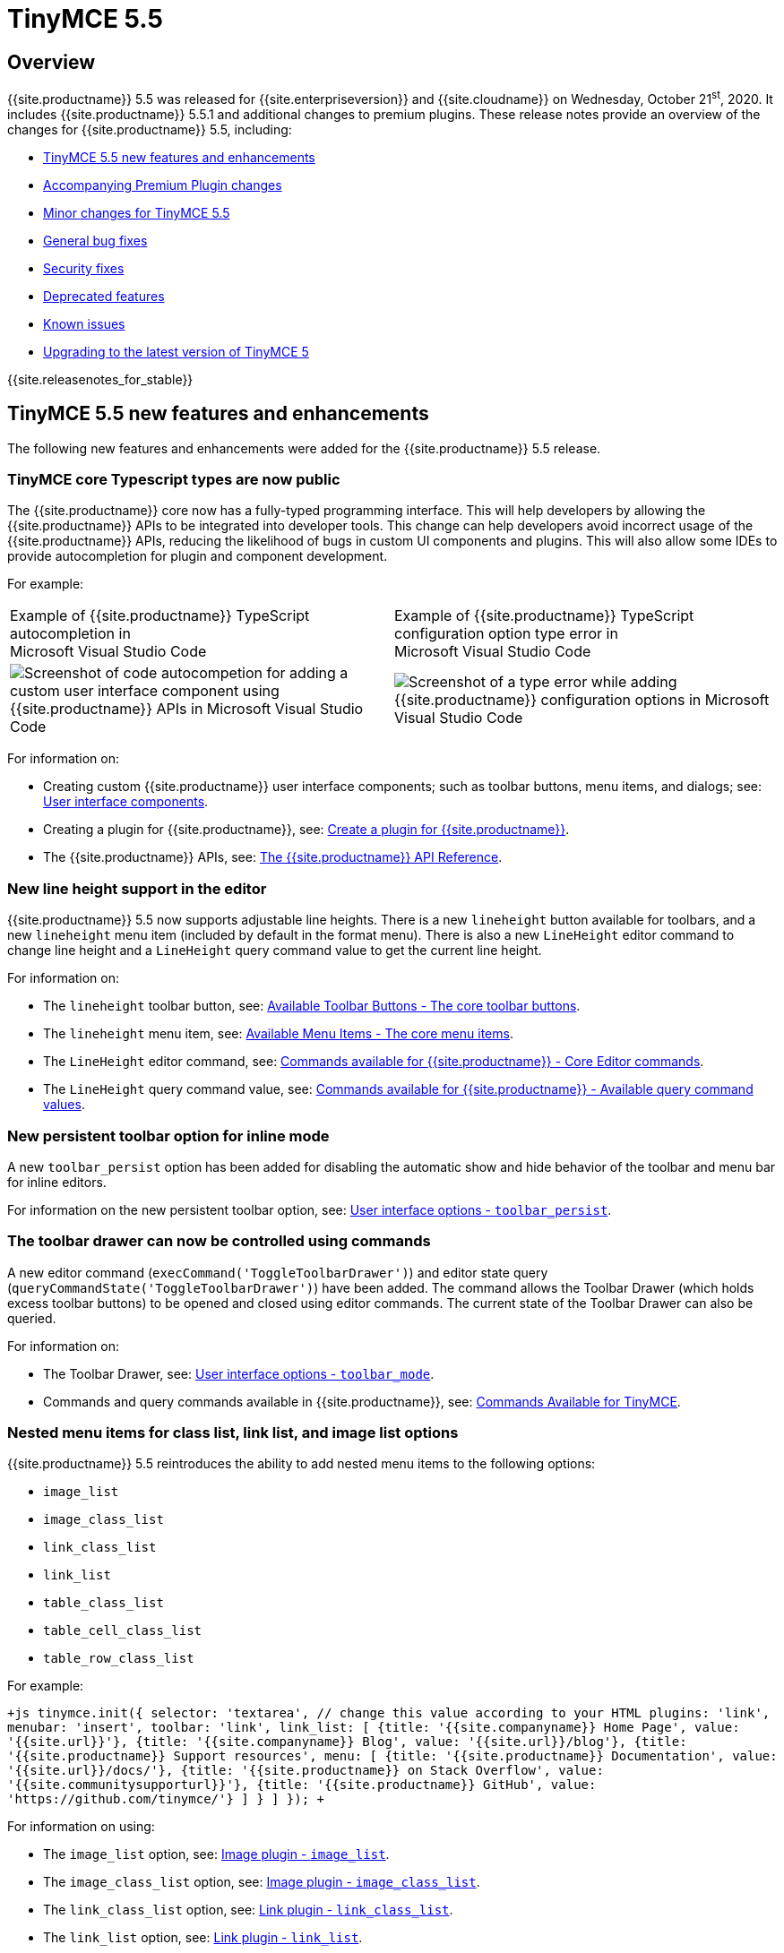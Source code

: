 = TinyMCE 5.5
:description: Release notes for TinyMCE 5.5
:keywords: releasenotes bugfixes
:title_nav: TinyMCE 5.5

== Overview

{{site.productname}} 5.5 was released for {{site.enterpriseversion}} and {{site.cloudname}} on Wednesday, October 21^st^, 2020. It includes {{site.productname}} 5.5.1 and additional changes to premium plugins. These release notes provide an overview of the changes for {{site.productname}} 5.5, including:

* <<tinymce54newfeaturesandenhancements,TinyMCE 5.5 new features and enhancements>>
* <<accompanyingpremiumpluginchanges,Accompanying Premium Plugin changes>>
* <<minorchangesfortinymce54,Minor changes for TinyMCE 5.5>>
* <<generalbugfixes,General bug fixes>>
* <<securityfixes,Security fixes>>
* <<deprecatedfeatures,Deprecated features>>
* <<knownissues,Known issues>>
* <<upgradingtothelatestversionoftinymce5,Upgrading to the latest version of TinyMCE 5>>

{{site.releasenotes_for_stable}}

== TinyMCE 5.5 new features and enhancements

The following new features and enhancements were added for the {{site.productname}} 5.5 release.

=== TinyMCE core Typescript types are now public

The {{site.productname}} core now has a fully-typed programming interface. This will help developers by allowing the {{site.productname}} APIs to be integrated into developer tools. This change can help developers avoid incorrect usage of the {{site.productname}} APIs, reducing the likelihood of bugs in custom UI components and plugins. This will also allow some IDEs to provide autocompletion for plugin and component development.

For example:

[cols="^,^"]
|===
| Example of {{site.productname}} TypeScript autocompletion in +
Microsoft Visual Studio Code | Example of {{site.productname}} TypeScript configuration option type error in +
Microsoft Visual Studio Code

| image:{{site.baseurl}}/images/550-release_notes-vscode-tinymce-autocomplete.png[Screenshot of code autocompetion for adding a custom user interface component using {{site.productname}} APIs in Microsoft Visual Studio Code]
| image:{{site.baseurl}}/images/550-release_notes-vscode-tinymce-inline-type-error.png[Screenshot of a type error while adding {{site.productname}} configuration options in Microsoft Visual Studio Code]
|===

For information on:

* Creating custom {{site.productname}} user interface components; such as toolbar buttons, menu items, and dialogs; see: link:{{site.baseurl}}/ui-components/[User interface components].
* Creating a plugin for {{site.productname}}, see: link:{{site.baseurl}}/advanced/creating-a-plugin/[Create a plugin for {{site.productname}}].
* The {{site.productname}} APIs, see: link:{{site.baseurl}}/api/[The {{site.productname}} API Reference].

=== New line height support in the editor

{{site.productname}} 5.5 now supports adjustable line heights. There is a new `lineheight` button available for toolbars, and a new `lineheight` menu item (included by default in the format menu). There is also a new `LineHeight` editor command to change line height and a `LineHeight` query command value to get the current line height.

For information on:

* The `lineheight` toolbar button, see: link:{{site.baseurl}}/advanced/available-toolbar-buttons/#thecoretoolbarbuttons[Available Toolbar Buttons - The core toolbar buttons].
* The `lineheight` menu item, see: link:{{site.baseurl}}/advanced/available-menu-items/#the-core-menu-items[Available Menu Items - The core menu items].
* The `LineHeight` editor command, see: link:{{site.baseurl}}/advanced/editor-command-identifiers/#coreeditorcommands[Commands available for {{site.productname}} - Core Editor commands].
* The `LineHeight` query command value, see: link:{{site.baseurl}}/advanced/editor-command-identifiers/#availablequerycommandvalues[Commands available for {{site.productname}} - Available query command values].

=== New persistent toolbar option for inline mode

A new `toolbar_persist` option has been added for disabling the automatic show and hide behavior of the toolbar and menu bar for inline editors.

For information on the new persistent toolbar option, see: link:{{site.baseurl}}/configure/editor-appearance/#toolbar_persist[User interface options - `toolbar_persist`].

=== The toolbar drawer can now be controlled using commands

A new editor command (`execCommand('ToggleToolbarDrawer')`) and editor state query (`queryCommandState('ToggleToolbarDrawer')`) have been added. The command allows the Toolbar Drawer (which holds excess toolbar buttons) to be opened and closed using editor commands. The current state of the Toolbar Drawer can also be queried.

For information on:

* The Toolbar Drawer, see: link:{{site.baseurl}}/configure/editor-appearance/#toolbar_mode[User interface options - `toolbar_mode`].
* Commands and query commands available in {{site.productname}}, see: link:{{site.baseurl}}/advanced/editor-command-identifiers/[Commands Available for TinyMCE].

=== Nested menu items for class list, link list, and image list options

{{site.productname}} 5.5 reintroduces the ability to add nested menu items to the following options:

* `image_list`
* `image_class_list`
* `link_class_list`
* `link_list`
* `table_class_list`
* `table_cell_class_list`
* `table_row_class_list`

For example:

`+js
tinymce.init({
  selector: 'textarea',  // change this value according to your HTML
  plugins: 'link',
  menubar: 'insert',
  toolbar: 'link',
  link_list: [
    {title: '{{site.companyname}} Home Page', value: '{{site.url}}'},
    {title: '{{site.companyname}} Blog', value: '{{site.url}}/blog'},
    {title: '{{site.productname}} Support resources',
      menu: [
        {title: '{{site.productname}} Documentation', value: '{{site.url}}/docs/'},
        {title: '{{site.productname}} on Stack Overflow', value: '{{site.communitysupporturl}}'},
        {title: '{{site.productname}} GitHub', value: 'https://github.com/tinymce/'}
      ]
    }
  ]
});
+`

For information on using:

* The `image_list` option, see: link:{{site.baseurl}}/plugins/opensource/image/#image_list[Image plugin - `image_list`].
* The `image_class_list` option, see: link:{{site.baseurl}}/plugins/opensource/image/#image_class_list[Image plugin - `image_class_list`].
* The `link_class_list` option, see: link:{{site.baseurl}}/plugins/opensource/link/#link_class_list[Link plugin - `link_class_list`].
* The `link_list` option, see: link:{{site.baseurl}}/plugins/opensource/link/#link_list[Link plugin - `link_list`].
* The `table_class_list` option, see: link:{{site.baseurl}}/plugins/opensource/table/#table_class_list[Table plugin - `table_class_list`].
* The `table_cell_class_list` option, see: link:{{site.baseurl}}/plugins/opensource/table/#table_cell_class_list[Table plugin - `table_cell_class_list`].
* The `table_row_class_list` option, see: link:{{site.baseurl}}/plugins/opensource/table/#table_row_class_list[Table plugin - `table_row_class_list`].

=== Added the ability to use the browser full screen mode with the `fullscreen` plugin

A new `fullscreen_native` option allows the editor to use the browser's full screen mode instead of only filling the browser viewport. When enabled and the user activates full screen mode, the editor will fill the whole screen, the same as full screen mode for online videos.

For information on the `fullscreen_native` option, see: link:{{site.baseurl}}/plugins/opensource/fullscreen/#fullscreen_native[Full Screen Plugin - `fullscreen_native`].

=== New `contextmenu_avoid_overlap` option for controlling the placement of context menus

The new `contextmenu_avoid_overlap` option can be used to prevent context menus from covering the selected node if the node matches the specified https://developer.mozilla.org/en-US/docs/Web/CSS/CSS_Selectors[CSS selector].

For information on the `contextmenu_avoid_overlap` option, see: link:{{site.baseurl}}/configure/editor-appearance/#contextmenu_avoid_overlap[User interface options - `contextmenu_avoid_overlap`].

=== Added `colgroup` support for tables

A new `table_use_colgroups` option allows `colgroup` and `col` elements to be added to new tables. The `colgroup` and `col` elements can be used to set column widths. Other attributes are not supported in the TinyMCE 5.5 release.

For information on the `table_use_colgroups` option, see: link:{{site.baseurl}}/plugins/opensource/table/#table_use_colgroups[Table plugin - `table_use_colgroups`].

=== Added cut, copy, and paste table column menu items

Four new menu items have been added to the Table plugin to assist with moving and duplicating table columns:

* `tablecutcolumn`
* `tablecopycolumn`
* `tablepastecolumnbefore`
* `tablepastecolumnafter`

For information on the Table plugin menu items, see: link:{{site.baseurl}}/plugins/opensource/table/#menuitems[Table plugin - Menu items].

=== New `table_column_resizing` option for controlling table column resizing

A new `table_column_resizing` option sets whether a table or other columns are resized when a user resizes a table column.

For information on the `table_column_resizing` option, see: link:{{site.baseurl}}/plugins/opensource/table/#table_column_resizing[Table plugin - `table_column_resizing`].

=== Changes to the default table CSS

The CSS files bundled with {{site.productname}} have been updated to better support the styling options available in the `table` dialog.

* For information on the bundled CSS files, see: link:{{site.baseurl}}/general-configuration-guide/customize-ui/#customizingtheeditableareawithcontent_css[Customizing the editable area with `content_css`].
* To view the CSS files, see: https://github.com/tinymce/tinymce-dist/tree/master/skins/content[tinymce-dist GitHub Repository - Content CSS files].

=== New listbox component for custom dialogs

The new listbox component for custom dialogs is a composite component with a label and a dropdown list of options for users to select from. This component displays a menu-like dropdown and allows nested options to be shown to users.

For information on the listbox dialog component, see: link:{{site.baseurl}}/ui-components/dialogcomponents/#listbox[Dialog components - listbox].

=== New `hasPlugin` for detecting the availability of plugins

The new `hasPlugin` API method can be used to detect if a plugin is present in the editor configuration or if the plugin has been loaded. This API is useful if custom functionality such as a custom plugin, is dependent on the APIs of a plugin.

For information on the `editor.hasPlugin()` API, see: link:{{site.baseurl}}/api/tinymce/tinymce.editor/#hasplugin[tinymce.Editor APIs - `hasPlugin`].

=== New StyleSheetLoader `unload` and `unloadAll` APIs

Two new APIs have been added for unloading CSS files:

* `unload` - Unloads the specified CSS file if it is not in use.
* `unloadAll` - Accepts a list of URLs and unloads any CSS files not in use.

For information on the `unload` and `unloadAll` APIs, see: link:{{site.baseurl}}/api/tinymce.dom/tinymce.dom.stylesheetloader/[tinymce.dom.StyleSheetLoader].

=== Leading and trailing whitespace now retained by the `insert` and `setContent` APIs

The following APIs for setting or adding to the editor content have been updated to keep leading and trailing whitespace:

* `editor.insertContent()`
* `editor.selection.setContent()`

For information on:

* The `editor.insertContent()` API, see: link:{{site.baseurl}}/api/tinymce/tinymce.editor/#insertcontent[tinymce.Editor APIs - `insertContent`].
* The `editor.selection.setContent()` API, see: link:{{site.baseurl}}/api/tinymce.dom/tinymce.dom.selection/#setcontent[tinymce.dom.Selection APIs - `setContent`].

=== Changed the Image Tools context toolbar icon

The icon for the Image Tools _image options_ toolbar button has changed from an ellipse icon (image:{{site.baseurl}}/images/icons/image-options.svg[Icon consisting of three dots horizontally aligned across the center of the icon]) to match the image icon (image:{{site.baseurl}}/images/icons/image.svg[Icon consisting of two hills, a sun above and a border representing a picture frame]).

For information on:

* The Image Tools plugin, see: link:{{site.baseurl}}/plugins/opensource/imagetools/[Image Tools plugin].
* The Image Tools context toolbar, see: link:{{site.baseurl}}/plugins/opensource/imagetools/#imagetools_toolbar[Image Tools plugin - `imagetools_toolbar`].

For a list of available:

* Image Tools toolbar buttons, see: link:{{site.baseurl}}/plugins/opensource/imagetools/#toolbarbuttons[Image Tools plugin - Toolbar buttons].
* {{site.productname}} icons, see: link:{{site.baseurl}}/advanced/editor-icon-identifiers/[Icons Available for TinyMCE].

=== Improved navigation and deletion for media elements without the `media` plugin

`video` and `audio` HTML elements in the editor content no-longer cause navigation issues and can be deleted without the `media` plugin.

For information on the `media` plugin, see: link:{{site.baseurl}}/plugins/opensource/media/[Media plugin].

== Accompanying Premium Plugin changes

The following premium plugin updates were released alongside {{site.productname}} 5.5.

=== Accessibility Checker 2.3.0

The {{site.productname}} 5.5 release includes an accompanying release of the *Accessibility Checker* premium plugin.

*Accessibility Checker* 2.3.0 adds the following features:

* A new `a11ychecker_ignored_rules` option for filtering Accessibility Checker rules using the rule identifiers. For information on the `a11ychecker_ignored_rules` option, see: link:{{site.baseurl}}/plugins/premium/a11ychecker/#a11ychecker_ignored_rules[Accessibility Checker plugin - `a11ychecker_ignored_rules`].
* A new `a11ychecker_issue_url_callback` option to allow custom URLs to be used for the "more info" links on accessibility checks. For information on the `a11ychecker_issue_url_callback` option, see: link:{{site.baseurl}}/plugins/premium/a11ychecker/#a11ychecker_issue_url_callback[Accessibility Checker plugin - `a11ychecker_issue_url_callback`].
* Adds the rule identifier (`id`) to the data returned by the `getReport()` API method. For information on the `getReport()` API method, see: link:{{site.baseurl}}/plugins/premium/a11ychecker/#getreport[Accessibility Checker plugin - `getReport()` API method].
* A new `a11ychecker_filter_issues` option for filtering Accessibility Checker report results. For information on the `a11ychecker_filter_issues` option, see: link:{{site.baseurl}}/plugins/premium/a11ychecker/#a11ychecker_filter_issue[Accessibility Checker plugin - `a11ychecker_filter_issues`].

*Accessibility Checker* 2.3.0 also provides the following bug fixes:

* Fixed the `toggleAudit` API not accounting for the dialog being closed by dialog buttons or the ESC key.
* Fixed the error message displayed when the filename of an image clashes with the alt text.
* Fixed missing `bg_BG`, `eu` and `id` translations.
* Fixed the editor content scrolling when calling the `getReport` API.
* Fixed incorrect strings used for the next/previous button tooltips.

For information on the Accessibility Checker plugin, see: link:{{site.baseurl}}/plugins/premium/a11ychecker/[Accessibility Checker plugin].

=== Advanced Code Editor 2.2.0

The {{site.productname}} 5.5 release includes an accompanying release of the *Advanced Code Editor* premium plugin.

*Advanced Code Editor* 2.2.0 adds support for loading the Advanced Code Editor user interface components when the editor is in a ShadowRoot.

For information on the Advanced Code Editor plugin, see: link:{{site.baseurl}}/plugins/premium/advcode/[Advanced Code Editor plugin].

=== Advanced Tables 1.0.1

The {{site.productname}} 5.5 release includes an accompanying release of the *Advanced Tables* premium plugin.

*Advanced Tables* 1.0.1 has been updated to work with the changes made to the `table` plugin.

*Advanced Tables* 1.0.1 is required for TinyMCE 5.5 or higher.

For information on the Advanced Tables plugin, see: link:{{site.baseurl}}/plugins/premium/advtable/[Advanced Tables plugin].

=== Comments 2.2.0

The {{site.productname}} 5.5 release includes an accompanying release of the *Comments* premium plugin.

*Comments* 2.2.0 introduces a localized user interface, allowing the Comments interface to render in different languages.

*Comments* 2.2.0 also provides the following bug fixes:

* Fixed the editor's `referrer_policy` setting not working when loading additional resources to improve bundling of the plugin and improving load times.
* Fixed elements incorrectly left in the DOM when the editor was removed.

For a list of supported languages, including professionally translated language packs, see: link:{{site.baseurl}}/configure/localization/#language[Localization options - `language`].

For information on the Comments plugin, see: link:{{site.baseurl}}/plugins/premium/comments/[Comments plugin].

=== Export 0.1.0

{% assign beta_feature = "The Export plugin" %}
{% assign pre-release_type = "Open Beta" %}
{% include misc/beta-note.md %}

A new *Export* plugin is available for beta testing and allows users to export content from the editor as a rasterized PDF.

This plugin will be available to all new and existing customers who have purchased a {{site.tiertwoplan}}, {{site.tierthreeplan}}, or {{site.enterpriseplan}}.

For information on the Export plugin, see: link:{{site.baseurl}}/plugins/premium/export/[Export plugin].

=== PowerPaste 5.3.3

The {{site.productname}} 5.5 release includes an accompanying release of the *PowerPaste* premium plugin.

*PowerPaste* 5.3.3 fixes missing `bg_BG`, `eu`, and `id` translations.

For information on the PowerPaste plugin, see: link:{{site.baseurl}}/plugins/premium/powerpaste/[PowerPaste plugin].

=== Spell Checker Pro 2.1.0

The {{site.productname}} 5.5 release includes an accompanying release of the *Spell Checker Pro* premium plugin.

*Spell Checker Pro* 2.1.0 provides:

* An updated the dialog to allow wider buttons for languages with longer strings by removing the _Close_ button (_Cancel_ button in TinyMCE 4).
* Fixed the `spellcheck_dialog` button incorrectly rendering as a split button in TinyMCE 4.

For information on the Spell Checker Pro plugin, see: link:{{site.baseurl}}/plugins/premium/tinymcespellchecker/[Spell Checker Pro plugin].

=== Tiny Skins and Icon Packs

The {{site.productname}} 5.5 release includes an accompanying release of the *Tiny Skins and Icon Packs*.

The following icon packs have been updated to include new icons for the line height (image:{{site.baseurl}}/images/icons/line-height.svg[Line Height icon: Bidirectional arrow pointing up and down beside four horizontal, stacked lines]) and export (image:{{site.baseurl}}/images/icons/export.svg[Export icon: A page with an arrow from the center of the page to the right of the page]) toolbar buttons:

* Material
* Small
* Jam
* Thin

For information on using the {{site.productname}} premium icon packs, see: link:{{site.baseurl}}/enterprise/premium-skins-and-icon-packs/#howtouseaniconpack[Tiny Skins and Icon Packs - How to use an icon pack].

== Minor changes for TinyMCE 5.5

{{site.productname}} 5.5 introduces the following minor changes:

* Added the ability to remove images on a failed upload using the `images_upload_handler` failure callback.
* Added table related oxide variables to the Style API for more granular control over table cell selection appearance.
* Added new APIs to allow for programmatic control of the inline toolbar visibility.
* Added the `origin` property to the `ObjectResized` and `ObjectResizeStart` events, to specify which handle the resize was performed on.
* Changed the `target` property on fired events to use the native event target. The original target for an open shadow root can be obtained using `event.getComposedPath()`.
* Changed the editor to clean-up loaded CSS stylesheets when all editors using the stylesheet have been removed.
* Changed how CSS manipulates table cells when selecting multiple cells to achieve a semi-transparent selection.
* Deprecated the `Env.experimentalShadowDom` flag.

== General bug fixes

{{site.productname}} 5.5 provides fixes for the following bugs:

* Fixed tables with no borders displaying with the default border styles in the `preview` dialog.
* Fixed loss of whitespace when inserting content after a non-breaking space.
* Fixed the `event.getComposedPath()` function throwing an exception for events fired from the editor.
* Fixed notifications not appearing when the editor is within a ShadowRoot.
* Fixed focus issues with inline dialogs when the editor is within a ShadowRoot.
* Fixed the `template` plugin previews missing some content styles.
* Fixed the `media` plugin not saving the alternative source url in some situations.
* Fixed an issue where column resizing using the resize bars was inconsistent between fixed and relative table widths.
* Fixed an issue where dragging and dropping within a table would select table cells.
* Fixed up and down keyboard navigation not working for inline `contenteditable="false"` elements.
* Fixed dialog not retrieving `close` icon from icon pack.
* Fixed the `unlink` toolbar button not working when selecting multiple links.
* Fixed the `link` dialog not showing the "Text to display" field in some valid cases.
* Fixed the `DOMUtils.split()` API incorrectly removing some content.
* Fixed pressing the escape key not focusing the editor when using multiple toolbars.
* Fixed the `dirty` flag not being correctly set during an `AddUndo` event.
* Fixed `editor.selection.setCursorLocation` incorrectly placing the cursor outside `pre` elements in some circumstances.
* Fixed an exception being thrown when pressing the enter key inside pre elements while `br_in_pre` setting is false.

== Security fixes

Accessibility Checker 2.3.0 provides fixes for the following security issues:

* Fixed a Cross-Site Scripting (XSS) vulnerability in the accessibility issue repair function.

== Deprecated features

The following features have been deprecated with the release of {{site.productname}} 5.5:

* <<thepremiumspanishmexicolanguagepackhasbeendeprecated,The premium Spanish (Mexico) language pack has been deprecated>>.

=== The premium Spanish (Mexico) language pack has been deprecated

With the release of {{site.productname}} 5.5, the premium Spanish (Mexico) language pack (`es_MX`) has been deprecated and will not be updated in the future. The community-translated Spanish (Mexico) language pack is unaffected.

For information on the community maintained language packs, see: link:{{site.baseurl}}/configure/localization/#language[Localization options - `language`].

== Known issues

This section describes issues that users of {{site.productname}} 5.5 may encounter, as well as possible workarounds for these issues.

*Outline*

* <<difficulttoseetablecellselectionsfortablecellswithabackgroundcolor,Difficult to see table cell selections for table cells with a background color>>

=== Difficult to see table cell selections for table cells with a background color

*Issue*: Due to CSS changes related to table cell selections, it can be difficult to see the which cells are selected if the cells have a background color. This issue is both a usability and an accessibility issue.

*Workaround*: To improve the visibility of cell selections until this issue is fixed, use the `content_style` option to change the table-related cell selection style. For example:

`js
tinymce.init({
  selector: 'textarea',
  plugins: 'table',
  content_style: '.mce-content-body td[data-mce-selected]::after, .mce-content-body th[data-mce-selected]::after { background-color: rgb(180, 215, 255, .7); }'
});
`

{{site.companyname}} recommends removing this workaround from the configuration when the issue has been fixed.

{% assign enterprise = true %}

{% include install/upgrading-info.md %}

{% assign enterprise = false %}
